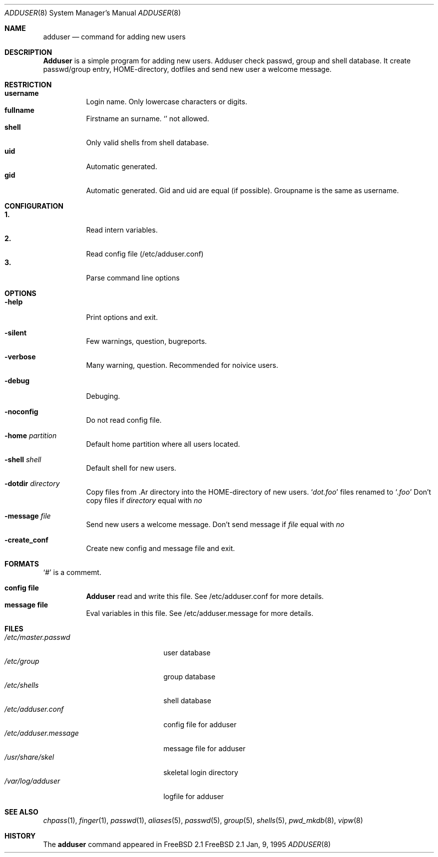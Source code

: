 .\"
.\" (c) Copyright 1995 Wolfram Schneider. All rights reserved.
.\"
.\" Redistribution and use in source and binary forms, with or without
.\" modification, are permitted provided that the following conditions
.\" are met:
.\" 1. Redistributions of source code must retain the above copyright
.\"    notice, this list of conditions and the following disclaimer.
.\" 2. Redistributions in binary form must reproduce the above copyright
.\"    notice, this list of conditions and the following disclaimer in the
.\"    documentation and/or other materials provided with the distribution.
.\" 3. All advertising materials mentioning features or use of this software
.\"    must display the following acknowledgement:
.\"   This product includes software developed by Wolfram Schneider
.\" 4. The name of the author may not be used to endorse or promote products
.\"    derived from this software without specific prior written permission
.\"
.\" THIS SOFTWARE IS PROVIDED BY THE AUTHOR ``AS IS'' AND ANY EXPRESS OR
.\" IMPLIED WARRANTIES, INCLUDING, BUT NOT LIMITED TO, THE IMPLIED WARRANTIES
.\" OF MERCHANTABILITY AND FITNESS FOR A PARTICULAR PURPOSE ARE DISCLAIMED.
.\" IN NO EVENT SHALL THE AUTHOR BE LIABLE FOR ANY DIRECT, INDIRECT,
.\" INCIDENTAL, SPECIAL, EXEMPLARY, OR CONSEQUENTIAL DAMAGES (INCLUDING, BUT
.\" NOT LIMITED TO, PROCUREMENT OF SUBSTITUTE GOODS OR SERVICES; LOSS OF USE,
.\" DATA, OR PROFITS; OR BUSINESS INTERRUPTION) HOWEVER CAUSED AND ON ANY
.\" THEORY OF LIABILITY, WHETHER IN CONTRACT, STRICT LIABILITY, OR TORT
.\" (INCLUDING NEGLIGENCE OR OTHERWISE) ARISING IN ANY WAY OUT OF THE USE OF
.\" THIS SOFTWARE, EVEN IF ADVISED OF THE POSSIBILITY OF SUCH DAMAGE.
.\"
.\" /usr/sbin/adduser - add new user(s)
.\"
.\" Bugs: sure (my english!)
.\"   Email: Wolfram Schneider <wosch@cs.tu-berlin.de>
.\"
.\" $Id: adduser.8,v 1.4 1995/01/08 17:40:20 w Exp w $
.\"

.Dd Jan, 9, 1995
.Dt ADDUSER 8
.Os FreeBSD 2.1
.Sh NAME
.Nm adduser
.Nd command for adding new users

.Sh DESCRIPTION
.Nm Adduser 
is a simple program for adding new users. Adduser check
passwd, group and shell database. It create passwd/group entry,
HOME-directory, dotfiles and send new user a welcome message.

.Sh RESTRICTION
.Bl -tag -width Ds -compact
.It Sy username
Login name. Only lowercase characters or digits.
.It Sy fullname
Firstname an surname. 
.Ql Pa \:
not allowed.
.It Sy shell
Only valid shells from shell database. 
.It Sy uid
Automatic generated.
.It Sy gid
Automatic generated. Gid and uid are equal (if possible). Groupname
is the same as username.
.El

.Sh CONFIGURATION
.Bl -tag -width Ds -compact
.It Sy 1.
Read intern variables.
.It Sy 2.
Read config file (/etc/adduser.conf)
.It Sy 3.
Parse command line options
.El

.Sh OPTIONS
.Bl -tag -width Ds
.It Fl help
Print options and exit.
.It Fl silent
Few warnings, question, bugreports. 
.It Fl verbose
Many warning, question. Recommended for noivice users.
.It Fl debug
Debuging.
.It Fl noconfig
Do not read config file.
.It Fl home Ar partition
Default home partition where all users located.
.It Fl shell Ar shell 
Default shell for new users.
.It Fl dotdir Ar directory
Copy files from .Ar directory into the HOME-directory of new users.
.Ql Pa dot.foo
files renamed to 
.Ql Pa .foo
Don't copy files if
.Ar directory 
equal with 
.Ar no
.It Fl message Ar file
Send new users a welcome message.
Don't send message if
.Ar file 
equal with
.Ar no
.It Fl create_conf
Create new config and message file and exit. 

.Sh FORMATS
.Bl -tag -width Ds -compact
.Ql Pa #
is a commemt.  

.P
.It Sy config file
.Nm Adduser
read and write this file. 
See /etc/adduser.conf for more details.
.It Sy message file
Eval variables in this file. See /etc/adduser.message for more
details.
.El

.Sh FILES
.Bl -tag -width /etc/master.passwdxx -compact
.It Pa /etc/master.passwd
user database
.It Pa /etc/group
group database
.It Pa /etc/shells
shell database
.It Pa /etc/adduser.conf
config file for adduser
.It Pa /etc/adduser.message
message file for adduser
.It Pa /usr/share/skel
skeletal login directory
.It Pa /var/log/adduser
logfile for adduser
.El

.Sh SEE ALSO
.Xr chpass 1 ,
.Xr finger 1 ,
.Xr passwd 1 ,
.Xr aliases 5 ,
.Xr passwd 5 ,
.Xr group 5 ,
.Xr shells 5 ,
.Xr pwd_mkdb 8 ,
.Xr vipw 8

.\" .Sh BUGS

.Sh HISTORY
The
.Nm
command appeared in FreeBSD 2.1

.\" .Sh AUTHOR
.\" Wolfram Schneider, Berlin
